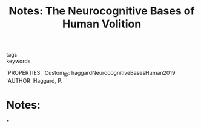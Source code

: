 :PROPERTIES:
:ID:       20210627T195320.858937
:ROAM_REFS: cite:haggardNeurocognitiveBasesHuman2019
:END:
#+TITLE: Notes: The Neurocognitive Bases of Human Volition
#+ROAM_KEY:
- tags ::
- keywords ::

:PROPERTIES:
:Custom_ID: haggardNeurocognitiveBasesHuman2019
:AUTHOR: Haggard, P.

* Notes:

***

